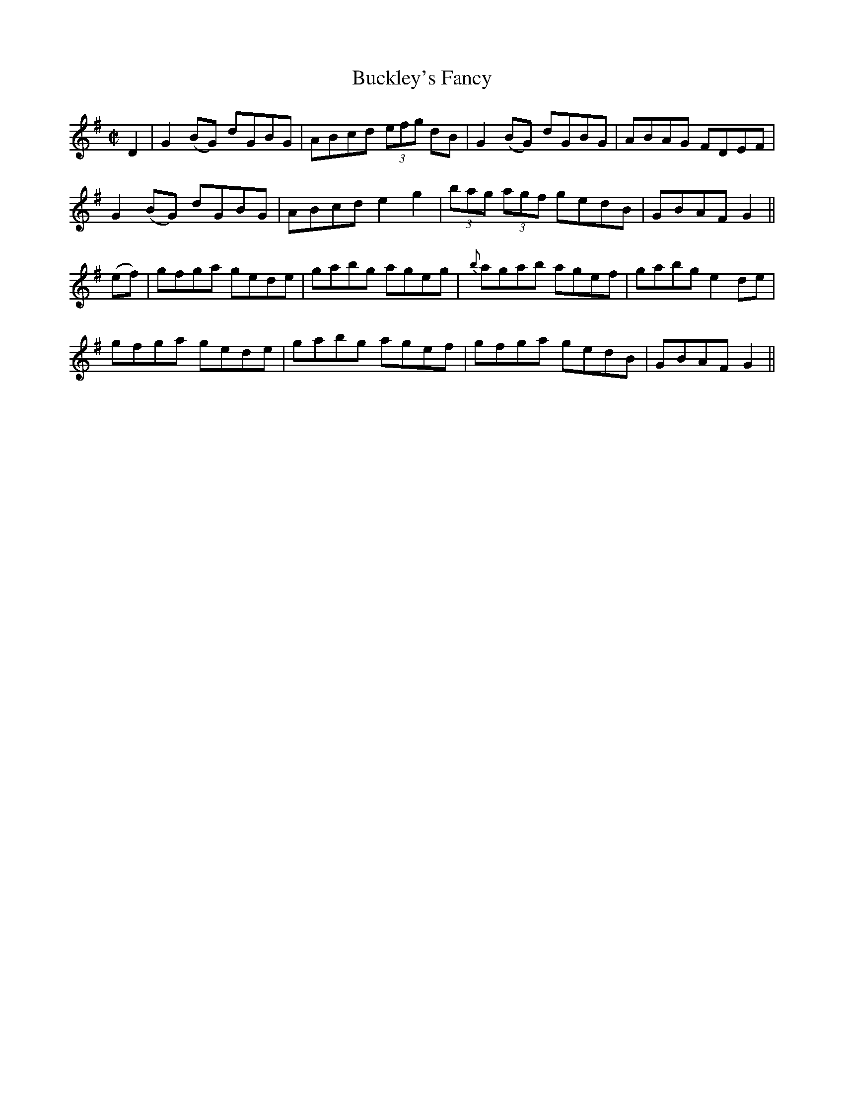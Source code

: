 X:1211
T:Buckley's Fancy
M:C|
L:1/8
R:Reel
B:O'Neill's 1211
N:Collected by McFadden
K:G
D2|G2(BG) dGBG|ABcd (3efg dB|G2(BG) dGBG|ABAG FDEF|
G2(BG) dGBG|ABcd e2g2|(3bag (3agf gedB|GBAFG2||
(ef)|gfga gede|gabg ageg|{b}agab agef|gabge2de|
gfga gede|gabg agef|gfga gedB|GBAFG2||
